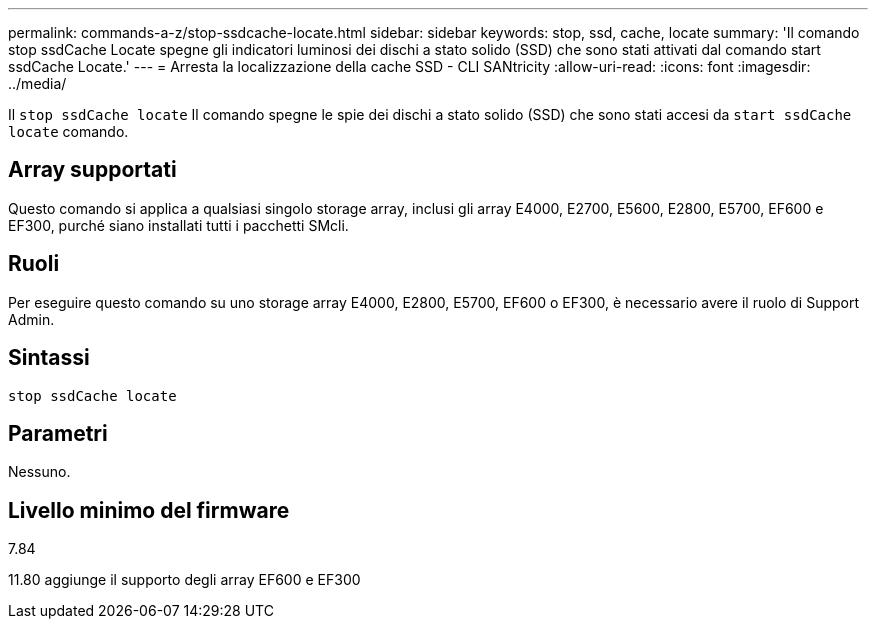---
permalink: commands-a-z/stop-ssdcache-locate.html 
sidebar: sidebar 
keywords: stop, ssd, cache, locate 
summary: 'Il comando stop ssdCache Locate spegne gli indicatori luminosi dei dischi a stato solido (SSD) che sono stati attivati dal comando start ssdCache Locate.' 
---
= Arresta la localizzazione della cache SSD - CLI SANtricity
:allow-uri-read: 
:icons: font
:imagesdir: ../media/


[role="lead"]
Il `stop ssdCache locate` Il comando spegne le spie dei dischi a stato solido (SSD) che sono stati accesi da `start ssdCache locate` comando.



== Array supportati

Questo comando si applica a qualsiasi singolo storage array, inclusi gli array E4000, E2700, E5600, E2800, E5700, EF600 e EF300, purché siano installati tutti i pacchetti SMcli.



== Ruoli

Per eseguire questo comando su uno storage array E4000, E2800, E5700, EF600 o EF300, è necessario avere il ruolo di Support Admin.



== Sintassi

[source, cli]
----
stop ssdCache locate
----


== Parametri

Nessuno.



== Livello minimo del firmware

7.84

11.80 aggiunge il supporto degli array EF600 e EF300
